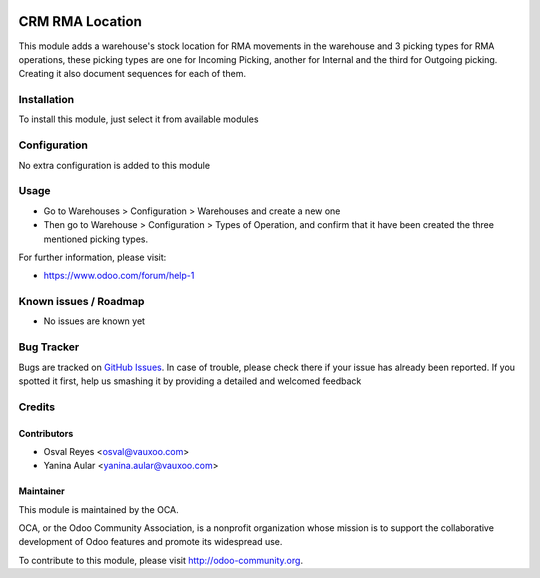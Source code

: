 .. image:: https://img.shields.io/badge/licence-AGPL--3-blue.svg
   :target: http://www.gnu.org/licenses/agpl-3.0-standalone.html
   :alt: License: AGPL-3

================
CRM RMA Location
================

This module adds a warehouse's stock location for RMA movements in the warehouse and 3 picking types for RMA operations, these picking types are one for Incoming Picking, another for Internal and the third for Outgoing picking. Creating it also document sequences for each of them.

Installation
============

To install this module, just select it from available modules

Configuration
=============

No extra configuration is added to this module

Usage
=====

* Go to Warehouses > Configuration > Warehouses and create a new one
* Then go to Warehouse > Configuration > Types of Operation, and confirm that it
  have been created the three mentioned picking types.

.. image:: https://odoo-community.org/website/image/ir.attachment/5784_f2813bd/datas
   :alt: Try me on Runbot
   :target: https://runbot.odoo-community.org/runbot/145/9.0

For further information, please visit:

* https://www.odoo.com/forum/help-1

Known issues / Roadmap
======================

* No issues are known yet

Bug Tracker
===========

Bugs are tracked on `GitHub Issues <https://github.com/OCA/rma/issues>`_.
In case of trouble, please check there if your issue has already been reported.
If you spotted it first, help us smashing it by providing a detailed and welcomed feedback

Credits
=======

Contributors
------------

* Osval Reyes <osval@vauxoo.com>
* Yanina Aular <yanina.aular@vauxoo.com>

Maintainer
----------

.. image:: https://odoo-community.org/logo.png
   :alt: Odoo Community Association
   :target: https://odoo-community.org

This module is maintained by the OCA.

OCA, or the Odoo Community Association, is a nonprofit organization whose
mission is to support the collaborative development of Odoo features and
promote its widespread use.

To contribute to this module, please visit http://odoo-community.org.

